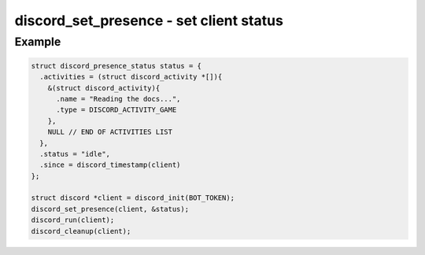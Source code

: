 ..
  Most of our documentation is generated from our source code comments,
    please head to github.com/cee-studio/orca if you want to contribute!

  The following files contains the documentation used to generate this page: 
  - discord.h (for public datatypes)
  - discord-internal.h (for private datatypes)
  - specs/discord/ (for generated datatypes)

========================================
discord_set_presence - set client status
========================================

.. doxygenfunction:: discord_set_presence

Example
-------

.. code:: c

    struct discord_presence_status status = {
      .activities = (struct discord_activity *[]){
        &(struct discord_activity){
          .name = "Reading the docs...",
          .type = DISCORD_ACTIVITY_GAME
        },
        NULL // END OF ACTIVITIES LIST
      },
      .status = "idle",
      .since = discord_timestamp(client)
    };

    struct discord *client = discord_init(BOT_TOKEN);
    discord_set_presence(client, &status);
    discord_run(client);
    discord_cleanup(client);
